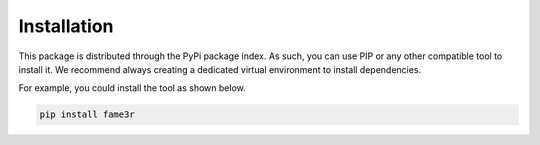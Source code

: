 Installation
============

This package is distributed through the PyPi package index.
As such, you can use PIP or any other compatible tool to install it.
We recommend always creating a dedicated virtual environment to install dependencies.

For example, you could install the tool as shown below.

.. code-block:: bash

   pip install fame3r
